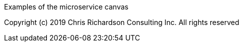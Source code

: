 Examples of the microservice canvas

Copyright (c) 2019 Chris Richardson Consulting Inc. All rights reserved
